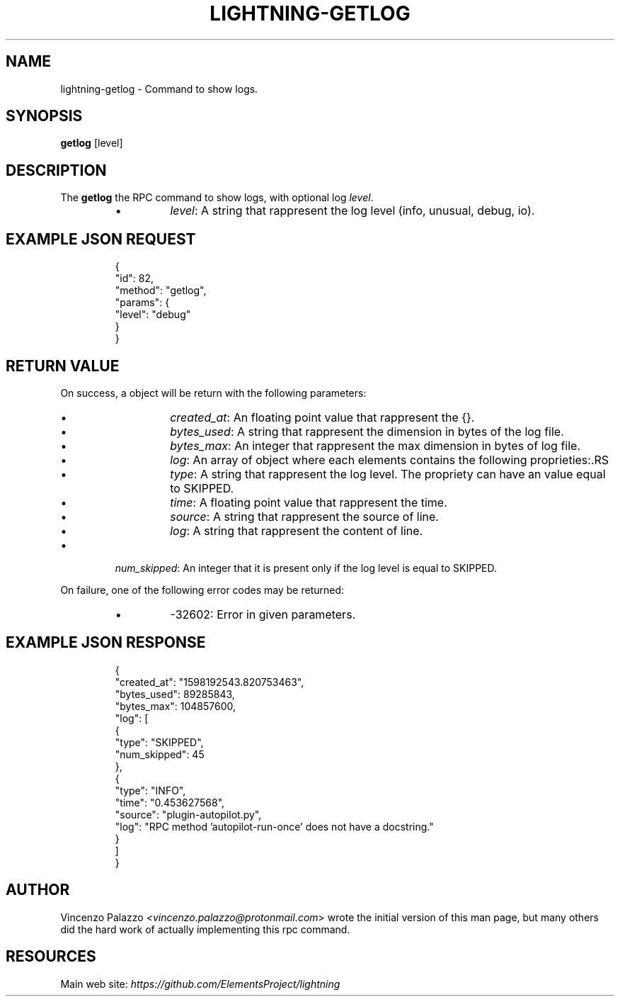 .TH "LIGHTNING-GETLOG" "7" "" "" "lightning-getlog"
.SH NAME
lightning-getlog - Command to show logs\.
.SH SYNOPSIS

\fBgetlog\fR [level]

.SH DESCRIPTION

The \fBgetlog\fR the RPC command to show logs, with optional log \fIlevel\fR\.

.RS
.IP \[bu]
\fIlevel\fR: A string that rappresent the log level (info, unusual, debug, io)\.

.RE
.SH EXAMPLE JSON REQUEST
.nf
.RS
{
  "id": 82,
  "method": "getlog",
  "params": {
    "level": "debug"
  }
}
.RE

.fi
.SH RETURN VALUE

On success, a object will be return with the following parameters:

.RS
.IP \[bu]
\fIcreated_at\fR: An floating point value that rappresent the {}\. 
.IP \[bu]
\fIbytes_used\fR: A string that rappresent the dimension in bytes of the log file\.
.IP \[bu]
\fIbytes_max\fR: An integer that rappresent the max dimension in bytes of log file\.
.IP \[bu]
\fIlog\fR: An array of object where each elements contains the following proprieties:.RS
.IP \[bu]
\fItype\fR: A string that rappresent the log level\. The propriety can have an value equal to SKIPPED\.
.IP \[bu]
\fItime\fR: A floating point value that rappresent the time\.
.IP \[bu]
\fIsource\fR: A string that rappresent the source of line\.
.IP \[bu]
\fIlog\fR: A string that rappresent the content of line\.

.RE

.IP \[bu]
\fInum_skipped\fR: An integer that it is present only if the log level is equal to SKIPPED\.

.RE

On failure, one of the following error codes may be returned:

.RS
.IP \[bu]
-32602: Error in given parameters\.

.RE
.SH EXAMPLE JSON RESPONSE
.nf
.RS
{
   "created_at": "1598192543.820753463",
   "bytes_used": 89285843,
   "bytes_max": 104857600,
   "log": [
      {
         "type": "SKIPPED",
         "num_skipped": 45
      },
      {
         "type": "INFO",
         "time": "0.453627568",
         "source": "plugin-autopilot.py",
         "log": "RPC method 'autopilot-run-once' does not have a docstring."
      }
   ]
}
.RE

.fi
.SH AUTHOR

Vincenzo Palazzo \fI<vincenzo.palazzo@protonmail.com\fR> wrote the initial version of this man page, but many others did the hard work of actually implementing this rpc command\.

.SH RESOURCES

Main web site: \fIhttps://github.com/ElementsProject/lightning\fR

